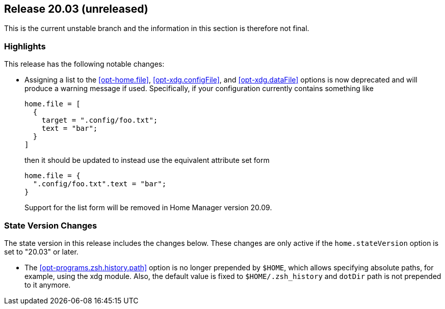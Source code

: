 [[sec-release-20.03]]
== Release 20.03 (unreleased)

This is the current unstable branch and the information in this
section is therefore not final.

[[sec-release-20.03-highlights]]
=== Highlights

This release has the following notable changes:

* Assigning a list to the <<opt-home.file>>, <<opt-xdg.configFile>>,
and <<opt-xdg.dataFile>> options is now deprecated and will produce a
warning message if used. Specifically, if your configuration currently
contains something like
+
[source,nix]
----
home.file = [
  {
    target = ".config/foo.txt";
    text = "bar";
  }
]
----
+
then it should be updated to instead use the equivalent attribute set form
+
[source,nix]
----
home.file = {
  ".config/foo.txt".text = "bar";
}
----
+
Support for the list form will be removed in Home Manager version
20.09.

[[sec-release-20.03-state-version-changes]]
=== State Version Changes

The state version in this release includes the changes below. These
changes are only active if the `home.stateVersion` option is set to
"20.03" or later.

* The <<opt-programs.zsh.history.path>> option is no longer prepended
  by `$HOME`, which allows specifying absolute paths, for example,
  using the xdg module. Also, the default value is fixed to
  `$HOME/.zsh_history` and `dotDir` path is not prepended to it
  anymore.
